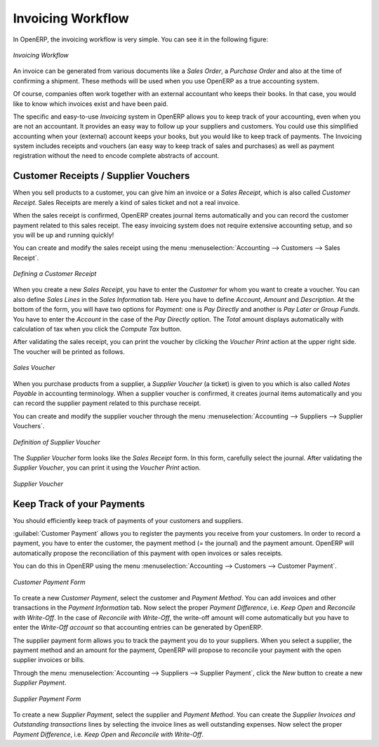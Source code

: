
.. raw:: latex

    \afterpage{\clearpage}

Invoicing Workflow
==================

In OpenERP, the invoicing workflow is very simple. You can see it in the following figure:

.. figure::  images/account_invoice_workflow.png
   :width: 100%
   :align: center

   *Invoicing Workflow*

An invoice can be generated from various documents like a `Sales Order`, a `Purchase Order` and also at the time of confirming a shipment. These methods will be used when you use OpenERP as a true accounting system.

Of course, companies often work together with an external accountant who keeps their books. In that case, you would like to know which invoices exist and have been paid.

The specific and easy-to-use `Invoicing` system in OpenERP allows you to keep track of your accounting, even when you are not an accountant.
It provides an easy way to follow up your suppliers and customers. You could use this simplified accounting when your (external) account keeps your books, but you would like to keep track of payments. The Invoicing system includes receipts and vouchers (an easy way to keep track of sales and purchases) as well as payment registration without the need to encode complete abstracts of account.

Customer Receipts / Supplier Vouchers
-------------------------------------

When you sell products to a customer, you can give him an invoice or a `Sales Receipt`, which is also called `Customer Receipt`.
Sales Receipts are merely a kind of sales ticket and not a real invoice.

When the sales receipt is confirmed, OpenERP creates journal items automatically and you can record the customer payment related to this sales receipt. The easy invoicing system does not require extensive accounting setup, and so you will be up and running quickly!

You can create and modify the sales receipt using the menu :menuselection:`Accounting --> Customers --> Sales Receipt`.

.. figure::  images/account_customer_receipt.png
   :scale: 75
   :align: center

   *Defining a Customer Receipt*

When you create a new `Sales Receipt`, you have to enter the `Customer` for whom you want to create a voucher. You can also define `Sales Lines` in the `Sales Information` tab. Here you have to define `Account`, `Amount` and `Description`.
At the bottom of the form, you will have two options for `Payment`: one is `Pay Directly` and another is `Pay Later or Group Funds`.
You have to enter the `Account` in the case of the `Pay Directly` option. The `Total` amount displays automatically with calculation of tax when you click the `Compute Tax` button.

After validating the sales receipt, you can print the voucher by clicking the `Voucher Print` action at the
upper right side. The voucher will be printed as follows.

.. figure::  images/account_sale_voucher.png
   :scale: 75
   :align: center

   *Sales Voucher*

When you purchase products from a supplier, a `Supplier Voucher` (a ticket) is given to you which is also called `Notes Payable`
in accounting terminology. When a supplier voucher is confirmed, it creates journal items automatically and you can record
the supplier payment related to this purchase receipt.

You can create and modify the supplier voucher through the menu :menuselection:`Accounting --> Suppliers --> Supplier Vouchers`.

.. figure::  images/account_supplier_voucher.png
   :scale: 75
   :align: center

   *Definition of Supplier Voucher*

The `Supplier Voucher` form looks like the `Sales Receipt` form. In this form, carefully select the journal. After validating the `Supplier Voucher`, you can print it using the `Voucher Print` action.

.. figure::  images/account_purchase_voucher.png
   :scale: 75
   :align: center

   *Supplier Voucher*


Keep Track of your Payments
---------------------------

You should efficiently keep track of payments of your customers and suppliers.

:guilabel:`Customer Payment` allows you to register the payments you receive from your customers.
In order to record a payment, you have to enter the customer, the payment method (= the journal)
and the payment amount. OpenERP will automatically propose the reconciliation of this
payment with open invoices or sales receipts.

You can do this in OpenERP using the menu :menuselection:`Accounting --> Customers --> Customer Payment`.

.. figure::  images/account_customer_payment.png
   :scale: 75
   :align: center

   *Customer Payment Form*

To create a new `Customer Payment`, select the customer and `Payment Method`. You can add invoices and other transactions in
the `Payment Information` tab. Now select the proper `Payment Difference`, i.e. `Keep Open` and
`Reconcile with Write-Off`. In the case of `Reconcile with Write-Off`, the write-off amount will come automatically
but you have to enter the `Write-Off account` so that accounting entries can be generated by OpenERP.

The supplier payment form allows you to track the payment you do to your suppliers.
When you select a supplier, the payment method and an amount for the payment,
OpenERP will propose to reconcile your payment with the open supplier invoices or bills.

Through the menu :menuselection:`Accounting --> Suppliers --> Supplier Payment`, click the `New` button to
create a new `Supplier Payment`.

.. figure::  images/account_supplier_payment.png
   :scale: 75
   :align: center

   *Supplier Payment Form*

To create a new `Supplier Payment`, select the supplier and `Payment Method`. You can create the `Supplier Invoices and Outstanding transactions` lines by selecting the invoice lines as well outstanding expenses. Now select the proper `Payment Difference`, i.e. `Keep Open` and `Reconcile with Write-Off`.

.. Copyright © Open Object Press. All rights reserved.

.. You may take electronic copy of this publication and distribute it if you don't
.. change the content. You can also print a copy to be read by yourself only.

.. We have contracts with different publishers in different countries to sell and
.. distribute paper or electronic based versions of this book (translated or not)
.. in bookstores. This helps to distribute and promote the OpenERP product. It
.. also helps us to create incentives to pay contributors and authors using author
.. rights of these sales.

.. Due to this, grants to translate, modify or sell this book are strictly
.. forbidden, unless Tiny SPRL (representing Open Object Press) gives you a
.. written authorisation for this.

.. Many of the designations used by manufacturers and suppliers to distinguish their
.. products are claimed as trademarks. Where those designations appear in this book,
.. and Open Object Press was aware of a trademark claim, the designations have been
.. printed in initial capitals.

.. While every precaution has been taken in the preparation of this book, the publisher
.. and the authors assume no responsibility for errors or omissions, or for damages
.. resulting from the use of the information contained herein.

.. Published by Open Object Press, Grand Rosière, Belgium
